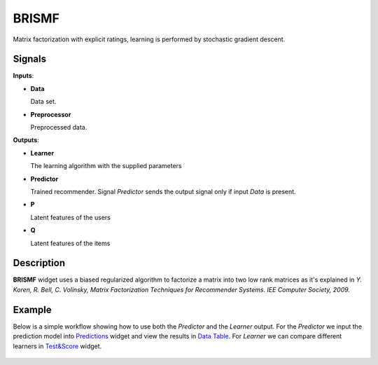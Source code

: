 BRISMF
======

.. figure:: ../resources/icons/brismf.svg
    :width: 64pt

Matrix factorization with explicit ratings, learning is performed by stochastic
gradient descent.


Signals
-------

**Inputs**:

-  **Data**

   Data set.

-  **Preprocessor**

   Preprocessed data.

**Outputs**:

-  **Learner**

   The learning algorithm with the supplied parameters

-  **Predictor**

   Trained recommender. Signal *Predictor* sends the output signal only if
   input *Data* is present.

-  **P**

   Latent features of the users

-  **Q**

   Latent features of the items


Description
-----------

**BRISMF** widget uses a biased regularized algorithm to factorize a matrix into
two low rank matrices as it's explained in *Y. Koren, R. Bell, C. Volinsky,
Matrix Factorization Techniques for Recommender Systems. IEE Computer
Society, 2009.*


Example
-------

Below is a simple workflow showing how to use both the *Predictor* and
the *Learner* output. For the *Predictor* we input the prediction model
into `Predictions <http://docs.orange.biolab.si/3/visual-programming/widgets/evaluation/predictions.html>`_
widget and view the results in `Data Table <http://docs.orange.biolab.si/3/visual-programming/widgets/data/datatable.html>`_.
For *Learner* we can compare different learners in `Test&Score <http://docs.orange.biolab.si/3/visual-programming/widgets/evaluation/testlearners.html>`_ widget.

.. figure:: ../resources/images/example_latent_factor_models.png

